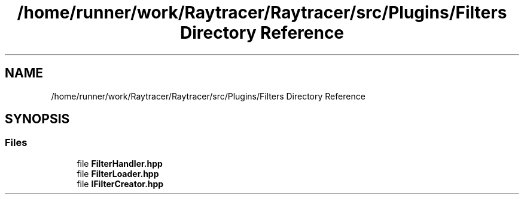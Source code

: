 .TH "/home/runner/work/Raytracer/Raytracer/src/Plugins/Filters Directory Reference" 1 "Sun May 14 2023" "RayTracer" \" -*- nroff -*-
.ad l
.nh
.SH NAME
/home/runner/work/Raytracer/Raytracer/src/Plugins/Filters Directory Reference
.SH SYNOPSIS
.br
.PP
.SS "Files"

.in +1c
.ti -1c
.RI "file \fBFilterHandler\&.hpp\fP"
.br
.ti -1c
.RI "file \fBFilterLoader\&.hpp\fP"
.br
.ti -1c
.RI "file \fBIFilterCreator\&.hpp\fP"
.br
.in -1c

